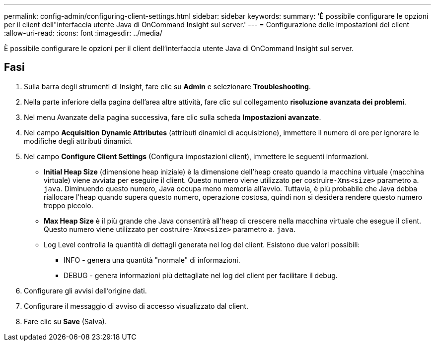 ---
permalink: config-admin/configuring-client-settings.html 
sidebar: sidebar 
keywords:  
summary: 'È possibile configurare le opzioni per il client dell"interfaccia utente Java di OnCommand Insight sul server.' 
---
= Configurazione delle impostazioni del client
:allow-uri-read: 
:icons: font
:imagesdir: ../media/


[role="lead"]
È possibile configurare le opzioni per il client dell'interfaccia utente Java di OnCommand Insight sul server.



== Fasi

. Sulla barra degli strumenti di Insight, fare clic su *Admin* e selezionare *Troubleshooting*.
. Nella parte inferiore della pagina dell'area altre attività, fare clic sul collegamento *risoluzione avanzata dei problemi*.
. Nel menu Avanzate della pagina successiva, fare clic sulla scheda *Impostazioni avanzate*.
. Nel campo *Acquisition Dynamic Attributes* (attributi dinamici di acquisizione), immettere il numero di ore per ignorare le modifiche degli attributi dinamici.
. Nel campo *Configure Client Settings* (Configura impostazioni client), immettere le seguenti informazioni.
+
** *Initial Heap Size* (dimensione heap iniziale) è la dimensione dell'heap creato quando la macchina virtuale (macchina virtuale) viene avviata per eseguire il client. Questo numero viene utilizzato per costruire``-Xms<size>`` parametro a. `java`. Diminuendo questo numero, Java occupa meno memoria all'avvio. Tuttavia, è più probabile che Java debba riallocare l'heap quando supera questo numero, operazione costosa, quindi non si desidera rendere questo numero troppo piccolo.
** *Max Heap Size* è il più grande che Java consentirà all'heap di crescere nella macchina virtuale che esegue il client. Questo numero viene utilizzato per costruire``-Xmx<size>`` parametro a. `java`.
** Log Level controlla la quantità di dettagli generata nei log del client. Esistono due valori possibili:
+
*** INFO - genera una quantità "normale" di informazioni.
*** DEBUG - genera informazioni più dettagliate nel log del client per facilitare il debug.




. Configurare gli avvisi dell'origine dati.
. Configurare il messaggio di avviso di accesso visualizzato dal client.
. Fare clic su *Save* (Salva).

